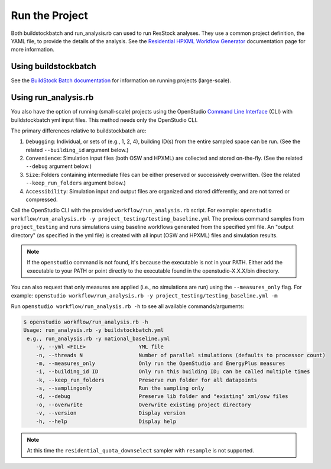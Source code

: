 .. _run_project:

Run the Project
===============

Both buildstockbatch and run_analysis.rb can used to run ResStock analyses.
They use a common project definition, the YAML file, to provide the details of the analysis.
See the `Residential HPXML Workflow Generator <https://buildstockbatch.readthedocs.io/en/latest/workflow_generators/residential_hpxml.html>`_ documentation page for more information.

.. _buildstockbatch:

Using buildstockbatch
---------------------

See the `BuildStock Batch documentation <https://buildstockbatch.readthedocs.io/en/latest/>`_ for information on running projects (large-scale).

.. _run_analysis:

Using run_analysis.rb
---------------------

You also have the option of running (small-scale) projects using the OpenStudio `Command Line Interface <http://nrel.github.io/OpenStudio-user-documentation/reference/command_line_interface/>`_ (CLI) with buildstockbatch yml input files.
This method needs only the OpenStudio CLI.

The primary differences relative to buildstockbatch are:

#. ``Debugging``: Individual, or sets of (e.g., 1, 2, 4), building ID(s) from the entire sampled space can be run. (See the related ``--building_id`` argument below.)
#. ``Convenience``: Simulation input files (both OSW and HPXML) are collected and stored on-the-fly. (See the related ``--debug`` argument below.)
#. ``Size``: Folders containing intermediate files can be either preserved or successively overwritten. (See the related ``--keep_run_folders`` argument below.)
#. ``Accessibility``: Simulation input and output files are organized and stored differently, and are not tarred or compressed.

Call the OpenStudio CLI with the provided ``workflow/run_analysis.rb`` script.
For example:
``openstudio workflow/run_analysis.rb -y project_testing/testing_baseline.yml``
The previous command samples from ``project_testing`` and runs simulations using baseline workflows generated from the specified yml file.
An "output directory" (as specified in the yml file) is created with all input (OSW and HPXML) files and simulation results.

.. note::

  If the ``openstudio`` command is not found, it's because the executable is not in your PATH. Either add the executable to your PATH or point directly to the executable found in the openstudio-X.X.X/bin directory.

You can also request that only measures are applied (i.e., no simulations are run) using the ``--measures_only`` flag.
For example:
``openstudio workflow/run_analysis.rb -y project_testing/testing_baseline.yml -m``

Run ``openstudio workflow/run_analysis.rb -h`` to see all available commands/arguments:

.. code:: bash

  $ openstudio workflow/run_analysis.rb -h
  Usage: run_analysis.rb -y buildstockbatch.yml
   e.g., run_analysis.rb -y national_baseline.yml
      -y, --yml <FILE>                 YML file
      -n, --threads N                  Number of parallel simulations (defaults to processor count)
      -m, --measures_only              Only run the OpenStudio and EnergyPlus measures
      -i, --building_id ID             Only run this building ID; can be called multiple times     
      -k, --keep_run_folders           Preserve run folder for all datapoints
      -s, --samplingonly               Run the sampling only
      -d, --debug                      Preserve lib folder and "existing" xml/osw files
      -o, --overwrite                  Overwrite existing project directory
      -v, --version                    Display version
      -h, --help                       Display help

.. note::
  At this time the ``residential_quota_downselect`` sampler with ``resample`` is not supported.
